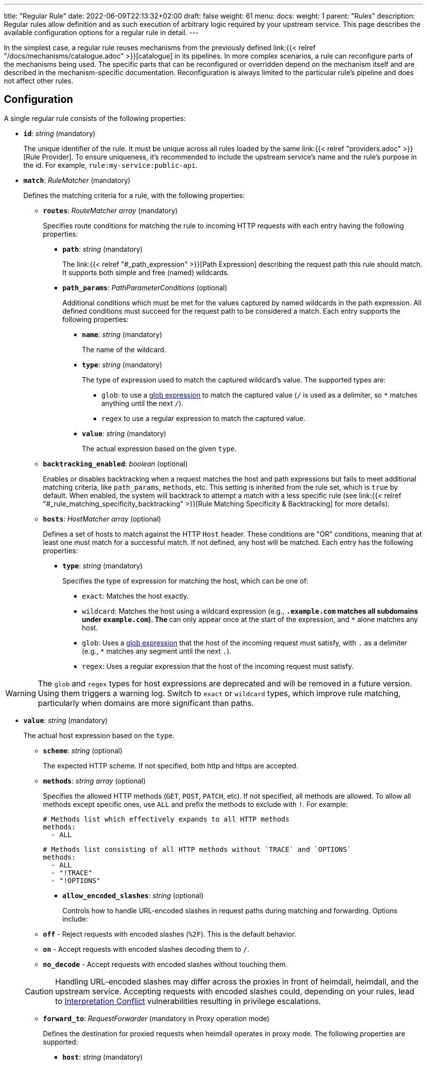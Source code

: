 ---
title: "Regular Rule"
date: 2022-06-09T22:13:32+02:00
draft: false
weight: 61
menu:
  docs:
    weight: 1
    parent: "Rules"
description: Regular rules allow definition and as such execution of arbitrary logic required by your upstream service. This page describes the available configuration options for a regular rule in detail.
---

:toc:

In the simplest case, a regular rule reuses mechanisms from the previously defined link:{{< relref "/docs/mechanisms/catalogue.adoc" >}}[catalogue] in its pipelines. In more complex scenarios, a rule can reconfigure parts of the mechanisms being used. The specific parts that can be reconfigured or overridden depend on the mechanism itself and are described in the mechanism-specific documentation. Reconfiguration is always limited to the particular rule's pipeline and does not affect other rules.

== Configuration

A single regular rule consists of the following properties:

* *`id`*: _string_ (mandatory)
+
The unique identifier of the rule. It must be unique across all rules loaded by the same link:{{< relref "providers.adoc" >}}[Rule Provider]. To ensure uniqueness, it's recommended to include the upstream service's name and the rule’s purpose in the id. For example, `rule:my-service:public-api`.

* *`match`*: _RuleMatcher_ (mandatory)
+
Defines the matching criteria for a rule, with the following properties:

** *`routes`*: _RouteMatcher array_ (mandatory)
+
Specifies route conditions for matching the rule to incoming HTTP requests with each entry having the following properties:

*** *`path`*: _string_ (mandatory)
+
The link:{{< relref "#_path_expression" >}}[Path Expression] describing the request path this rule should match. It supports both simple and free (named) wildcards.

*** *`path_params`*: _PathParameterConditions_ (optional)
+
Additional conditions which must be met for the values captured by named wildcards in the path expression. All defined conditions must succeed for the request path to be considered a match. Each entry supports the following properties:

**** *`name`*: _string_ (mandatory)
+
The name of the wildcard.

**** *`type`*: _string_ (mandatory)
+
The type of expression used to match the captured wildcard's value. The supported types are:

***** `glob`: to use a https://github.com/gobwas/glob[glob expression] to match the captured value (`/` is used as a delimiter, so `*` matches anything until the next `/`).
***** `regex` to use a regular expression to match the captured value.

**** *`value`*: _string_ (mandatory)
+
The actual expression based on the given `type`.

** *`backtracking_enabled`*: _boolean_ (optional)
+
Enables or disables backtracking when a request matches the host and path expressions but fails to meet additional matching criteria, like `path_params`, `methods`, etc. This setting is inherited from the rule set, which is `true` by default. When enabled, the system will backtrack to attempt a match with a less specific rule (see link:{{< relref "#_rule_matching_specificity_backtracking" >}}[Rule Matching Specificity & Backtracking] for more details).

** *`hosts`*: _HostMatcher array_ (optional)
+
Defines a set of hosts to match against the HTTP `Host` header. These conditions are "OR" conditions, meaning that at least one must match for a successful match. If not defined, any host will be matched. Each entry has the following properties:

*** *`type`*: _string_ (mandatory)
+
Specifies the type of expression for matching the host, which can be one of:

**** `exact`: Matches the host exactly.
**** `wildcard`: Matches the host using a wildcard expression (e.g., `*.example.com` matches all subdomains under `example.com`). The `*` can only appear once at the start of the expression, and `*` alone matches any host.
**** `glob`: Uses a https://github.com/gobwas/glob[glob expression] that the host of the incoming request must satisfy, with `.` as a delimiter (e.g., `*` matches any segment until the next `.`).
**** `regex`: Uses a regular expression that the host of the incoming request must satisfy.

WARNING: The `glob` and `regex` types for host expressions are deprecated and will be removed in a future version. Using them triggers a warning log. Switch to `exact` or `wildcard` types, which improve rule matching, particularly when domains are more significant than paths.

*** *`value`*: _string_ (mandatory)
+
The actual host expression based on the `type`.

** *`scheme`*: _string_ (optional)
+
The expected HTTP scheme. If not specified, both http and https are accepted.

** *`methods`*: _string array_ (optional)
+
Specifies the allowed HTTP methods (`GET`, `POST`, `PATCH`, etc). If not specified, all methods are allowed. To allow all methods except specific ones, use `ALL` and prefix the methods to exclude with `!`. For example:
+
[source, yaml]
----
# Methods list which effectively expands to all HTTP methods
methods:
  - ALL
----
+
[source, yaml]
----
# Methods list consisting of all HTTP methods without `TRACE` and `OPTIONS`
methods:
  - ALL
  - "!TRACE"
  - "!OPTIONS"
----

* *`allow_encoded_slashes`*: _string_ (optional)
+
Controls how to handle URL-encoded slashes in request paths during matching and forwarding. Options include:

** *`off`* - Reject requests with encoded slashes (`%2F`). This is the default behavior.
** *`on`* - Accept requests with encoded slashes decoding them to `/`.
** *`no_decode`* - Accept requests with encoded slashes without touching them.

+
CAUTION: Handling URL-encoded slashes may differ across the proxies in front of heimdall, heimdall, and the upstream service. Accepting requests with encoded slashes could, depending on your rules, lead to https://cwe.mitre.org/data/definitions/436.html[Interpretation Conflict] vulnerabilities resulting in privilege escalations.

* *`forward_to`*: _RequestForwarder_ (mandatory in Proxy operation mode)
+
Defines the destination for proxied requests when heimdall operates in proxy mode. The following properties are supported:

** *`host`*: _string_ (mandatory)
+
Specifies the host (and port) to which the request should be forwarded. If no `rewrite` property (see below) is defined, the original URL's scheme, path, and other components remain unchanged. For example, if the original request is `https://mydomain.com/api/v1/something?foo=bar&bar=baz` and this property is set to `my-backend:8080`, the forwarded request will be sent to `https://my-backend:8080/api/v1/something?foo=bar&bar=baz`.

** *`forward_host_header`*: _boolean_ (optional)
+
Controls whether the `Host` header is forwarded to the upstream. Defaults to `true`.
+
**Note:** If a link:{{< relref "/docs/mechanisms/finalizers.adoc#_header" >}}[header finalizer] sets the `Host` header in the `execute` pipeline, its value takes precedence over this setting.

** *`rewrite`*: _OriginalURLRewriter_ (optional)
+
Allows modifying additional parts of the original URL before forwarding the request. If set, at least one of the following supported (middleware) properties must be defined:

*** *`scheme`*: _string_ (optional)
+
Specifies the URL scheme to use when forwarding the request. Defaults to the scheme of the original request.
+
NOTE: Unless heimdall is started with the `--insecure-skip-upstream-tls-enforcement` flag, only `https` is allowed as the scheme.


*** *`strip_path_prefix`*: _string_ (optional)
+
This middleware strips the specified prefix from the original URL path before forwarding. E.g. if the path of the original url is `/api/v1/something` and the value of this property is set to `/api/v1`, the request to the upstream will have the url path set to `/something`.

*** *`add_path_prefix`*: _string_ (optional)
+
This middleware is applied after the execution of the `strip_path_prefix` middleware described above. If specified, heimdall will add the specified path prefix to the path used to forward the request to the upstream service. E.g. if the path of the original URL or the path resulting after the application of the `strip_path_prefix` middleware is `/something` and the value of this property is set to `/my-backend`, the request to the upstream will have the URL path set to `/my-backend/something`.

*** *`strip_query_parameters`*: _string array_ (optional)
+
Removes specified query parameters from the original URL before forwarding. E.g. if the query parameters part of the original URL is `foo=bar&bar=baz` and the value of this property is set to `["foo"]`, the query part of the request to the upstream will be set to `bar=baz`

* *`execute`*: _link:{{< relref "#_authentication_authorization_pipeline" >}}[Authentication & Authorization Pipeline]_ (mandatory)
+
Specifies the mechanisms used for authentication, authorization, contextualization, and finalization.

* *`on_error`*: _link:{{< relref "#_error_pipeline" >}}[Error Pipeline]_ (optional)
+
Specifies error handling mechanisms if the pipeline defined by the `execute` property fails. Defaults to the error pipeline defined in the link:{{< relref "default_rule.adoc" >}}[default rule] if not specified.

.An example rule
====
[source, yaml]
----
id: rule:foo:bar
match:
  routes:
    - path: /some/:identifier/followed/by/**
      path_params:
        - name: identifier
          type: glob
          value: "[a-z]"
  scheme: https
  hosts:
    - type: exact
      value: my-service.local
  methods:
      - GET
      - POST
forward_to:
  host: backend-a:8080
  rewrite:
    scheme: https
    strip_path_prefix: /api/v1
execute:
  # the following just demonstrates how to make use of specific
  # mechanisms in the simplest possible form
  - authenticator: foo
  - authorizer: bar
  - contextualizer: foo
  - finalizer: zab
on_error:
  - error_handler: foobar
----
====

== Path Expression

Path expressions are used to match the incoming requests. When specifying these, you can make use of two types of wildcards:

* free wildcard, which can be defined using `*` and
* single wildcard, which can be defined using `:`

Both can be named and unnamed, with named wildcards allowing accessing of the matched segments in the pipeline of the rule using the defined name as a key on the link:{{< relref "/docs/mechanisms/evaluation_objects.adoc#_url_captures" >}}[`Request.URL.Captures`] object. Unnamed free wildcard is defined as `\**` and unnamed single wildcard is defined as `:*`. A named wildcard uses some identifier instead of the `*`, so like `*name` for free wildcard and `:name` for single wildcard.

The value of the path segment, respectively path segments available via the wildcard name is decoded. E.g. if you define the to be matched path in a rule as `/file/:name`, and the actual path of the request is `/file/%5Bid%5D`, you'll get `[id]` when accessing the captured path segment via the `name` key. Not every path encoded value is decoded though. Decoding of encoded slashes happens only if `allow_encoded_slashes` was set to `on`.

There are some simple rules, which must be followed while using wildcards:

- One can use as many single wildcards, as needed in any segment
- A segment must start with `:` or `*` to define a wildcard
- No segments are allowed after a free (named) wildcard
- If a regular segment must start with `:` or `*`, but should not be considered as a wildcard, it must be escaped with `\`.

Here some path examples:

- `/apples/and/bananas` - Matches exactly the given path
- `/apples/and/:something` - Matches `/apples/and/bananas`, `/apples/and/oranges` and alike, but not `/apples/and/bananas/andmore` or `/apples/or/bananas`. Since a named single wildcard is used, the actual value of the path segment matched by `:something` can be accessed in the rule pipeline using `something` as a key.
- `/apples/:junction/:something` - Similar to above. But will also match `/apples/or/bananas` in addition to `/apples/and/bananas` and `/apples/and/oranges`.
- `/apples/and/some:thing` - Matches exactly `/apples/and/some:thing`
- `/apples/and/some*\*` -  Matches exactly `/apples/and/some**`
- `/apples/**` - Matches any path starting with `/apples/`, like `/apples/and/bananas` but not `/apples/`.
- `/apples/*remainingpath` - Same as above, but uses a named free wildcard
- `/apples/**/bananas` - Is invalid, as there is a path segment after a free wildcard
- `/apples/\*remainingpath` - Matches exactly `/apples/*remainingpath`

Here is an example demonstrating the usage of a single named wildcard:

[source, yaml]
----
id: rule:1
match:
  routes:
    - path: /files/:uuid/delete
  hosts:
    - type: exact
      value: hosty.mchostface
  execute:
    - authorizer: openfga_check
      config:
        payload: |
          {
            "user": "{{ .Subject.ID }}",
            "relation": "can_delete",
            "object": "file:{{ .Request.URL.Captures.uuid }}"
          }
----

== Rule Matching Specificity & Backtracking

The implementation ensures that rules with more specific host and path expressions are matched first — regardless of their position within a rule set. In other words, specificity takes precedence over ordering.

NOTE: A more specific rule (e.g., for `/foo/bar`) must be defined in the same rule set as a more generic rule (e.g., for `/foo/:something`). Defining them in different rule sets will cause an error, resulting in rejection of the affected rule set. This applies in both directions.

Once a host and path expression of a rule matches a request, any additional conditions specified in the rule's matching criteria are evaluated. Only if these conditions are met will the rule's pipeline be executed.

CAUTION: If multiple rules share the same host and path expression and all their additional conditions match, the first one listed in the rule set will be applied. In such cases, rule order does matter.

If a rule matches on host and path but fails due to unmet conditions, the process may backtrack to a less specific rule within the same rule set. Backtracking stops when:

* it is explicitly disabled (either for the rule or the rule set),
* a less specific rule matches successfully (including all its conditions),
* no further candidate rules remain, or
* a less specific rule fails and disables further backtracking.

The following examples illustrate these principles:

Consider a rule set with the following rules

[source, yaml]
----
- id: rule1
  match:
    routes:
      - path: /files/**
  execute:
    - <pipeline definition>

- id: rule2
  match:
    routes:
      - path: /files/:team/:name
        path_params:
          - name: team
            type: regex
            value: "(team1|team2)"
    methods:
      - GET
  execute:
    - <pipeline definition>

- id: rule3
  match:
    routes:
      - path: /files/:team/:name
        path_params:
          - name: team
            type: regex
            value: "(team1|team2)"
  execute:
    - <pipeline definition>

- id: rule4
  match:
    routes:
      - path: /files/team3/:name
  execute:
    - <pipeline definition>
----

An HTTP GET request to `/files/team1/document.pdf` will be matched by `rule2`, as it is more specific than `rule1` and satisfies both the path and method conditions. Consequently, the pipeline for `rule2` will be executed.

NOTE: If `rule2` had appeared after `rule3` in the rule set, `rule3` would have matched and taken precedence — highlighting the importance of rule order when specificity and match conditions are equal.

An HTTP POST request to `/files/team1/document.pdf` will be matched by `rule3`, as it is more specific than `rule1` and the `methods` constraints in the `rule2` failed. So its pipeline is executed.

An HTTP GET request to `/files/team3/document.pdf` will be matched by `rule4`, which is more specific than all other rules. Its pipeline is executed.

However, even though a request to `/files/team4/document.pdf` matches the path expression defined in `rule2`, respectively `rule3`, the regular expression `(team1|team2)` used in the `path_params` for the `team` parameter will not match. Backtracking occurs, and the request falls back to `rule1`, which does match. Thus, the pipeline of `rule1` is executed.

== Authentication & Authorization Pipeline

As described in the link:{{< relref "/docs/concepts/pipelines.adoc" >}}[Concepts] section, this pipeline consists of mechanisms, previously configured in the link:{{< relref "/docs/mechanisms/catalogue.adoc" >}}[mechanisms catalogue], organized in stages as described below, with authentication stage (consisting of link:{{< relref "/docs/mechanisms/authenticators.adoc" >}}[authenticators]) being mandatory.

* **Authentication Stage:** List of link:{{< relref "/docs/mechanisms/authenticators.adoc" >}}[authenticator] references, each using authenticator as the key, followed by the required authenticator id. Regardless of their order in the pipeline, each authenticator serves as a fallback for the preceding one if it fails.
+
[NOTE]
====
Some authenticators rely on the same sources to obtain the subject authentication object. For example, both the `jwt` and `oauth2_introspection` authenticators retrieve tokens from the `Authorization` header by default. When using such authenticators within the same pipeline, it's best to configure the more specific ones before the more general ones to optimize performance. In this case, the `jwt` authenticator is more specific since it only processes tokens in JWT format. In contrast, the `oauth2_introspection` authenticator is more general - it doesn’t depend on the token format and will attempt to handle any request containing a bearer token.
====

* **Authorization Stage:** List of link:{{< relref "/docs/mechanisms/contextualizers.adoc" >}}[contextualizer] and link:{{< relref "/docs/mechanisms/authorizers.adoc" >}}[authorizer] references in any order (optional). Can also be mixed. As with authenticators, the list definition happens using either `contextualizer` or `authorizer` as key, followed by the required `id`. All mechanisms in this list are executed in the order, they are defined. If any of these fails, the entire pipeline fails, which leads to the execution of the link:{{< relref "#_error_pipeline" >}}[error pipeline]. This list is optional.
* **Finalization Stage:** List of link:{{< relref "/docs/mechanisms/finalizers.adoc" >}}[finalizer] references using `finalizers` as key, followed by the required finalizer `id`. All finalizers in this list are executed in the order they are defined. If any of these fail, the entire pipeline fails, which leads to the execution of the link:{{< relref "#_error_pipeline" >}}[error pipeline]. This list is optional. If a link:{{< relref "default_rule.adoc" >}}[default rule] is configured, and no `finalizers` are configured on a specific rule level, the `finalizers` from the default rule are used. If the default rule does not have any `finalizers` configured either, no finalization will take place.

In all cases, the used mechanism can be partially reconfigured if supported by the corresponding type. Configuration goes into the `config` properties. These reconfigurations are always local to the given rule. With other words, you can adjust your rule specific pipeline as you want without any side effects.

Execution of an `contextualizer`, `authorizer`, or `finalizer` mechanisms can optionally happen conditionally by making use of a https://github.com/google/cel-spec[CEL] expression in an `if` clause, which has access to the link:{{< relref "/docs/mechanisms/evaluation_objects.adoc#_subject" >}}[`Subject`] and the link:{{< relref "/docs/mechanisms/evaluation_objects.adoc#_request" >}}[`Request`] objects. If the `if` clause is not present, the corresponding mechanism is always executed.

.Complex pipeline
====

[source, yaml]
----
# list of authenticators
# defining the authentication stage
- authenticator: foo
- authenticator: bar
  config:
    subject: anon
  # ... any further required authenticator
# list of authorizers and contextualizers in any order
# defining the authentication stage
- contextualizer: baz
  config:
    cache_ttl: 0s
- authorizer: zab
- contextualizer: foo
  if: Subject.ID != "anonymous"
- contextualizer: bar
- authorizer: foo
  if: Request.Method == "POST"
  config:
    expressions:
      - expression: |
          // some expression logic deviating from the
          // definition in the pipeline configuration.
  # ... any further required authorizer or contextualizer
# list of finalizers
# defining the finalization stage
- finalizer: foo
- finalizer: bar
  config:
    headers:
    - X-User-ID: {{ quote .ID }}
  # ... any further required finalizers
----

This example uses

* two authenticators, with authenticator named `bar` being the fallback for the authenticator named `foo`. This fallback authenticator is obviously of type link:{{< relref "/docs/mechanisms/authenticators.adoc#_anonymous" >}}[anonymous] as it reconfigures the referenced prototype to use `anon` for subject id.
* multiple contextualizers and authorizers, with first contextualizer having its cache disabled (`cache_ttl` set to 0s) and the last authorizer being of type link:{{< relref "/docs/mechanisms/authorizers.adoc#_local_cel" >}}[cel] as it reconfigures the referenced prototype to use a different authorization expression.
* two finalizers, with the second one being obviously of type link:{{< relref "/docs/mechanisms/finalizers.adoc#_header" >}}[header], as it defines a `X-User-ID` header set to the value of the subject id to be forwarded to the upstream service.
* contextualizer `foo` is only executed if the authenticated subject is not anonymous.
* authorizer `foo` is only executed if the request method is HTTP POST.
====

== Error Pipeline

Compared to the link:{{< relref "#_authentication_authorization_pipeline" >}}[Authentication & Authorization Pipeline], the error pipeline is pretty simple. It is also a list of mechanism references, but all referenced types are link:{{< relref "/docs/mechanisms/error_handlers.adoc" >}}[error handler types]. Thus, each entry in this list must have `error_handler` as key, followed by the `ìd` of the required error handler previously defined in the link:{{< relref "/docs/mechanisms/catalogue.adoc" >}}[mechanism catalogue].

Execution of the error handlers should happen conditionally by making use of a https://github.com/google/cel-spec[CEL] expression in an `if` clause, which has access to the link:{{< relref "/docs/mechanisms/evaluation_objects.adoc#_error" >}}[`Error`] and the link:{{< relref "/docs/mechanisms/evaluation_objects.adoc#_request" >}}[`Request`] objects. Otherwise, the first error handler will be executed and the error pipeline will exit.

As with the authentication & authorization pipeline, partial reconfiguration of the used mechanisms is possible if supported by the corresponding type. The overrides are always local to the given rule as well.

.Two error handlers
====
[source, yaml]
----
- error_handler: foo
  if: # rule specific condition
- error_handler: bar
  config:
      # rule specific config
----
====

This example uses two error handlers, named `foo` and `bar`. `bar` will only be executed if `foo` 's error condition does not match. `bar` does also override the error handler configuration as required by the given rule.

